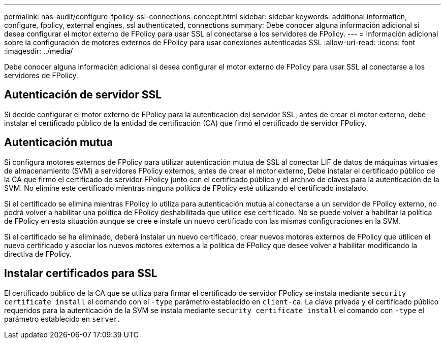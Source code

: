 ---
permalink: nas-audit/configure-fpolicy-ssl-connections-concept.html 
sidebar: sidebar 
keywords: additional information, configure, fpolicy, external engines, ssl authenticated, connections 
summary: Debe conocer alguna información adicional si desea configurar el motor externo de FPolicy para usar SSL al conectarse a los servidores de FPolicy. 
---
= Información adicional sobre la configuración de motores externos de FPolicy para usar conexiones autenticadas SSL
:allow-uri-read: 
:icons: font
:imagesdir: ../media/


[role="lead"]
Debe conocer alguna información adicional si desea configurar el motor externo de FPolicy para usar SSL al conectarse a los servidores de FPolicy.



== Autenticación de servidor SSL

Si decide configurar el motor externo de FPolicy para la autenticación del servidor SSL, antes de crear el motor externo, debe instalar el certificado público de la entidad de certificación (CA) que firmó el certificado de servidor FPolicy.



== Autenticación mutua

Si configura motores externos de FPolicy para utilizar autenticación mutua de SSL al conectar LIF de datos de máquinas virtuales de almacenamiento (SVM) a servidores FPolicy externos, antes de crear el motor externo, Debe instalar el certificado público de la CA que firmó el certificado de servidor FPolicy junto con el certificado público y el archivo de claves para la autenticación de la SVM. No elimine este certificado mientras ninguna política de FPolicy esté utilizando el certificado instalado.

Si el certificado se elimina mientras FPolicy lo utiliza para autenticación mutua al conectarse a un servidor de FPolicy externo, no podrá volver a habilitar una política de FPolicy deshabilitada que utilice ese certificado. No se puede volver a habilitar la política de FPolicy en esta situación aunque se cree e instale un nuevo certificado con las mismas configuraciones en la SVM.

Si el certificado se ha eliminado, deberá instalar un nuevo certificado, crear nuevos motores externos de FPolicy que utilicen el nuevo certificado y asociar los nuevos motores externos a la política de FPolicy que desee volver a habilitar modificando la directiva de FPolicy.



== Instalar certificados para SSL

El certificado público de la CA que se utiliza para firmar el certificado de servidor FPolicy se instala mediante `security certificate install` el comando con el `-type` parámetro establecido en `client-ca`. La clave privada y el certificado público requeridos para la autenticación de la SVM se instala mediante `security certificate install` el comando con `-type` el parámetro establecido en `server`.
